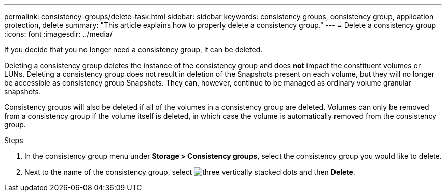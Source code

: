---
permalink: consistency-groups/delete-task.html
sidebar: sidebar
keywords: consistency groups, consistency group, application protection, delete
summary: "This article explains how to properly delete a consistency group."
---
= Delete a consistency group
:icons: font
:imagesdir: ../media/

[.lead]
If you decide that you no longer need a consistency group, it can be deleted. 

Deleting a consistency group deletes the instance of the consistency group and does *not* impact the constituent volumes or LUNs. Deleting a consistency group does not result in deletion of the Snapshots present on each volume, but they will no longer be accessible as consistency group Snapshots. They can, however, continue to be managed as ordinary volume granular snapshots.

Consistency groups will also be deleted if all of the volumes in a consistency group are deleted. Volumes can only be removed from a consistency group if the volume itself is deleted, in which case the volume is automatically removed from the consistency group.

.Steps
. In the consistency group menu under *Storage > Consistency groups*, select the consistency group you would like to delete.
. Next to the name of the consistency group, select image:../media/icon_kabob.gif[three vertically stacked dots] and then *Delete*.

//29 october 2021, BURT 1401394,  IE-364